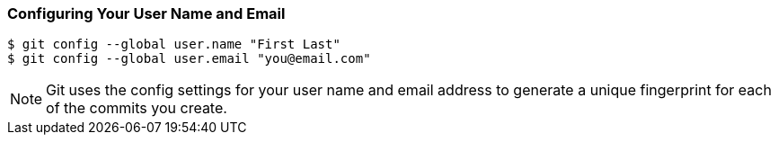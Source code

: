 [[_config_name]]
=== Configuring Your User Name and Email

[source,console]
----
$ git config --global user.name "First Last"
$ git config --global user.email "you@email.com"
----

[NOTE]
====
Git uses the config settings for your user name and email address to generate a unique fingerprint for each of the commits you create.
====
